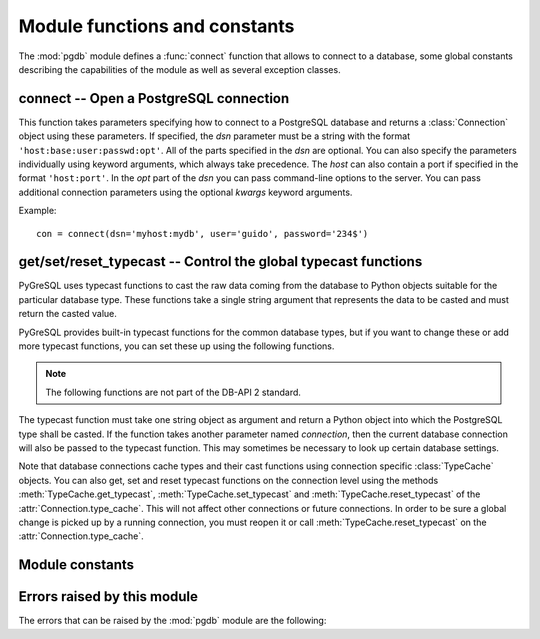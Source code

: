 Module functions and constants
==============================

.. py:currentmodule:: pgdb

The :mod:`pgdb` module defines a :func:`connect` function that allows to
connect to a database, some global constants describing the capabilities
of the module as well as several exception classes.

connect -- Open a PostgreSQL connection
---------------------------------------

.. function:: connect([dsn], [user], [password], [host], [database], [**kwargs])

    Return a new connection to the database

    :param str dsn: data source name as string
    :param str user: the database user name
    :param str password: the database password
    :param str host: the hostname of the database
    :param database: the name of the database
    :param dict kwargs: other connection parameters
    :returns: a connection object
    :rtype: :class:`Connection`
    :raises pgdb.OperationalError: error connecting to the database

This function takes parameters specifying how to connect to a PostgreSQL
database and returns a :class:`Connection` object using these parameters.
If specified, the *dsn* parameter must be a string with the format
``'host:base:user:passwd:opt'``. All of the parts specified in the *dsn*
are optional. You can also specify the parameters individually using keyword
arguments, which always take precedence. The *host* can also contain a port
if specified in the format ``'host:port'``. In the *opt* part of the *dsn*
you can pass command-line options to the server. You can pass additional
connection parameters using the optional *kwargs* keyword arguments.

Example::

    con = connect(dsn='myhost:mydb', user='guido', password='234$')


get/set/reset_typecast -- Control the global typecast functions
---------------------------------------------------------------

PyGreSQL uses typecast functions to cast the raw data coming from the
database to Python objects suitable for the particular database type.
These functions take a single string argument that represents the data
to be casted and must return the casted value.

PyGreSQL provides built-in typecast functions for the common database types,
but if you want to change these or add more typecast functions, you can set
these up using the following functions.

.. note::

    The following functions are not part of the DB-API 2 standard.

.. method:: get_typecast(typ)

    Get the global cast function for the given database type

    :param str typ: PostgreSQL type name or type code
    :returns: the typecast function for the specified type
    :rtype: function or None

.. versionadded:: 5.0

.. method:: set_typecast(typ, cast)

    Set a global typecast function for the given database type(s)

    :param typ: PostgreSQL type name or type code, or list of such
    :type typ: str or list
    :param cast: the typecast function to be set for the specified type(s)
    :type typ: str or int

The typecast function must take one string object as argument and return a
Python object into which the PostgreSQL type shall be casted.  If the function
takes another parameter named *connection*, then the current database
connection will also be passed to the typecast function.  This may sometimes
be necessary to look up certain database settings.

.. versionadded:: 5.0

.. method:: reset_typecast([typ])

    Reset the typecasts for the specified (or all) type(s) to their defaults

    :param str typ: PostgreSQL type name or type code, or list of such,
        or None to reset all typecast functions
    :type typ: str, list or None

.. versionadded:: 5.0

Note that database connections cache types and their cast functions using
connection specific :class:`TypeCache` objects.  You can also get, set and
reset typecast functions on the connection level using the methods
:meth:`TypeCache.get_typecast`, :meth:`TypeCache.set_typecast` and
:meth:`TypeCache.reset_typecast` of the :attr:`Connection.type_cache`.  This
will not affect other connections or future connections.  In order to be sure
a global change is picked up by a running connection, you must reopen it or
call :meth:`TypeCache.reset_typecast` on the :attr:`Connection.type_cache`.

Module constants
----------------

.. data:: apilevel

    The string constant ``'2.0'``, stating that the module is DB-API 2.0 level
    compliant.

.. data:: threadsafety

    The integer constant 1, stating that the module itself is thread-safe,
    but the connections are not thread-safe, and therefore must be protected
    with a lock if you want to use them from different threads.

.. data:: paramstyle

    The string constant ``pyformat``, stating that parameters should be passed
    using Python extended format codes, e.g. ``" ... WHERE name=%(name)s"``.

Errors raised by this module
----------------------------

The errors that can be raised by the :mod:`pgdb` module are the following:

.. exception:: Warning

    Exception raised for important warnings like data truncations while
    inserting.

.. exception:: Error

    Exception that is the base class of all other error exceptions. You can
    use this to catch all errors with one single except statement.
    Warnings are not considered errors and thus do not use this class as base.

.. exception:: InterfaceError

    Exception raised for errors that are related to the database interface
    rather than the database itself.

.. exception:: DatabaseError

    Exception raised for errors that are related to the database.

    In PyGreSQL, this also has a :attr:`DatabaseError.sqlstate` attribute
    that contains the ``SQLSTATE`` error code of this error.

.. exception:: DataError

    Exception raised for errors that are due to problems with the processed
    data like division by zero or numeric value out of range.

.. exception:: OperationalError

    Exception raised for errors that are related to the database's operation
    and not necessarily under the control of the programmer, e.g. an unexpected
    disconnect occurs, the data source name is not found, a transaction could
    not be processed, or a memory allocation error occurred during processing.

.. exception:: IntegrityError

    Exception raised when the relational integrity of the database is affected,
    e.g. a foreign key check fails.

.. exception:: ProgrammingError

    Exception raised for programming errors, e.g. table not found or already
    exists, syntax error in the SQL statement or wrong number of parameters
    specified.

.. exception:: NotSupportedError

    Exception raised in case a method or database API was used which is not
    supported by the database.
